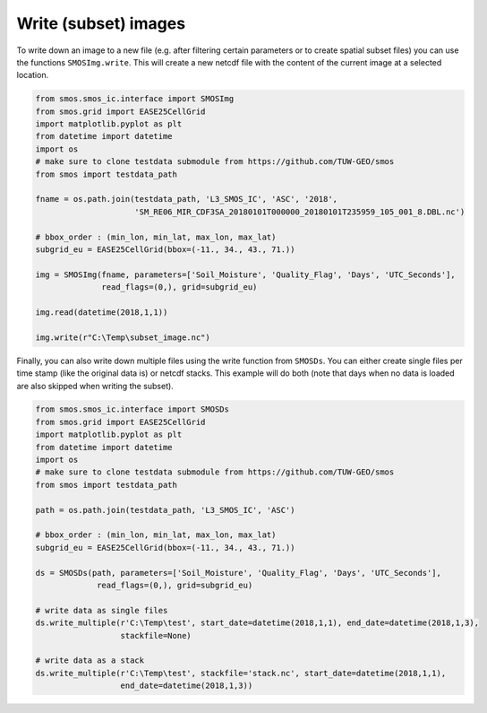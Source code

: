 Write (subset) images
=====================

To write down an image to a new file (e.g. after filtering certain parameters or
to create spatial subset files) you can use the functions ``SMOSImg.write``. This
will create a new netcdf file with the content of the current image at a selected location.

.. code-block:: python

   from smos.smos_ic.interface import SMOSImg
   from smos.grid import EASE25CellGrid
   import matplotlib.pyplot as plt
   from datetime import datetime
   import os
   # make sure to clone testdata submodule from https://github.com/TUW-GEO/smos
   from smos import testdata_path

   fname = os.path.join(testdata_path, 'L3_SMOS_IC', 'ASC', '2018',
                        'SM_RE06_MIR_CDF3SA_20180101T000000_20180101T235959_105_001_8.DBL.nc')

   # bbox_order : (min_lon, min_lat, max_lon, max_lat)
   subgrid_eu = EASE25CellGrid(bbox=(-11., 34., 43., 71.))

   img = SMOSImg(fname, parameters=['Soil_Moisture', 'Quality_Flag', 'Days', 'UTC_Seconds'],
                 read_flags=(0,), grid=subgrid_eu)

   img.read(datetime(2018,1,1))

   img.write(r"C:\Temp\subset_image.nc")

Finally, you can also write down multiple files using the write function from
``SMOSDs``. You can either create single files per time stamp (like the original data is)
or netcdf stacks. This example will do both (note that days when no data is loaded are
also skipped when writing the subset).

.. code-block:: python

   from smos.smos_ic.interface import SMOSDs
   from smos.grid import EASE25CellGrid
   import matplotlib.pyplot as plt
   from datetime import datetime
   import os
   # make sure to clone testdata submodule from https://github.com/TUW-GEO/smos
   from smos import testdata_path

   path = os.path.join(testdata_path, 'L3_SMOS_IC', 'ASC')

   # bbox_order : (min_lon, min_lat, max_lon, max_lat)
   subgrid_eu = EASE25CellGrid(bbox=(-11., 34., 43., 71.))

   ds = SMOSDs(path, parameters=['Soil_Moisture', 'Quality_Flag', 'Days', 'UTC_Seconds'],
                read_flags=(0,), grid=subgrid_eu)

   # write data as single files
   ds.write_multiple(r'C:\Temp\test', start_date=datetime(2018,1,1), end_date=datetime(2018,1,3),
                     stackfile=None)

   # write data as a stack
   ds.write_multiple(r'C:\Temp\test', stackfile='stack.nc', start_date=datetime(2018,1,1),
                     end_date=datetime(2018,1,3))